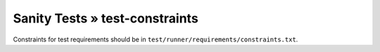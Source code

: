 Sanity Tests » test-constraints
===============================

Constraints for test requirements should be in ``test/runner/requirements/constraints.txt``.
